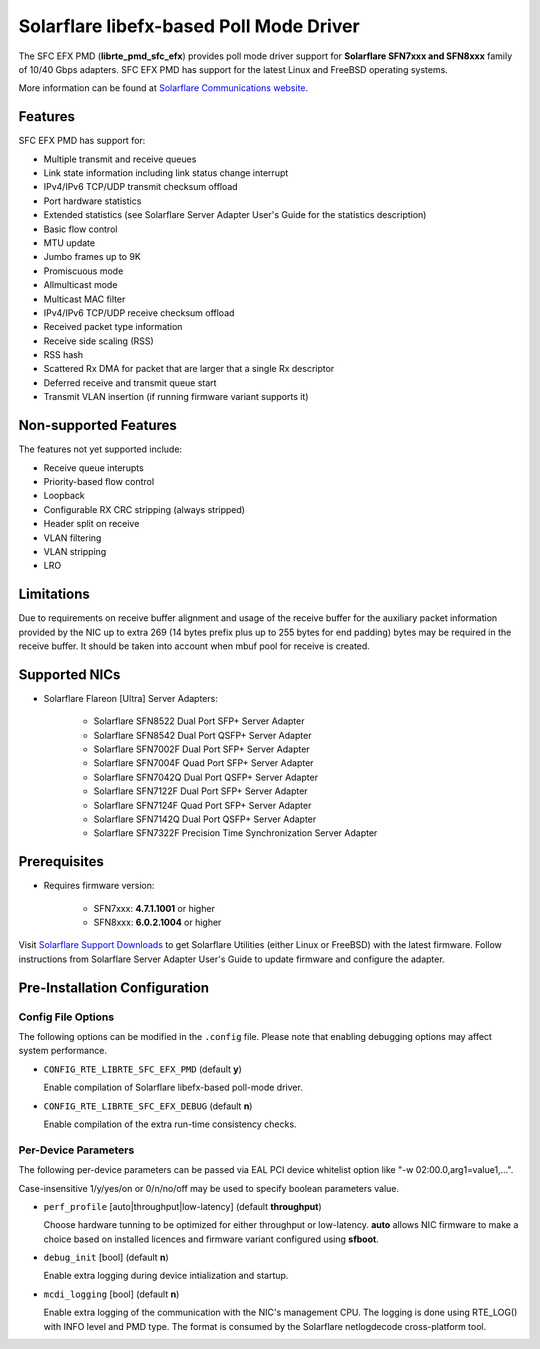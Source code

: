 ..  BSD LICENSE
    Copyright (c) 2016 Solarflare Communications Inc.
    All rights reserved.

    This software was jointly developed between OKTET Labs (under contract
    for Solarflare) and Solarflare Communications, Inc.

    Redistribution and use in source and binary forms, with or without
    modification, are permitted provided that the following conditions are met:

    1. Redistributions of source code must retain the above copyright notice,
       this list of conditions and the following disclaimer.
    2. Redistributions in binary form must reproduce the above copyright notice,
       this list of conditions and the following disclaimer in the documentation
       and/or other materials provided with the distribution.

    THIS SOFTWARE IS PROVIDED BY THE COPYRIGHT HOLDERS AND CONTRIBUTORS "AS IS"
    AND ANY EXPRESS OR IMPLIED WARRANTIES, INCLUDING, BUT NOT LIMITED TO,
    THE IMPLIED WARRANTIES OF MERCHANTABILITY AND FITNESS FOR A PARTICULAR
    PURPOSE ARE DISCLAIMED. IN NO EVENT SHALL THE COPYRIGHT OWNER OR
    CONTRIBUTORS BE LIABLE FOR ANY DIRECT, INDIRECT, INCIDENTAL, SPECIAL,
    EXEMPLARY, OR CONSEQUENTIAL DAMAGES (INCLUDING, BUT NOT LIMITED TO,
    PROCUREMENT OF SUBSTITUTE GOODS OR SERVICES; LOSS OF USE, DATA, OR PROFITS;
    OR BUSINESS INTERRUPTION) HOWEVER CAUSED AND ON ANY THEORY OF LIABILITY,
    WHETHER IN CONTRACT, STRICT LIABILITY, OR TORT (INCLUDING NEGLIGENCE OR
    OTHERWISE) ARISING IN ANY WAY OUT OF THE USE OF THIS SOFTWARE,
    EVEN IF ADVISED OF THE POSSIBILITY OF SUCH DAMAGE.

Solarflare libefx-based Poll Mode Driver
========================================

The SFC EFX PMD (**librte_pmd_sfc_efx**) provides poll mode driver support
for **Solarflare SFN7xxx and SFN8xxx** family of 10/40 Gbps adapters.
SFC EFX PMD has support for the latest Linux and FreeBSD operating systems.

More information can be found at `Solarflare Communications website
<http://solarflare.com>`_.


Features
--------

SFC EFX PMD has support for:

- Multiple transmit and receive queues

- Link state information including link status change interrupt

- IPv4/IPv6 TCP/UDP transmit checksum offload

- Port hardware statistics

- Extended statistics (see Solarflare Server Adapter User's Guide for
  the statistics description)

- Basic flow control

- MTU update

- Jumbo frames up to 9K

- Promiscuous mode

- Allmulticast mode

- Multicast MAC filter

- IPv4/IPv6 TCP/UDP receive checksum offload

- Received packet type information

- Receive side scaling (RSS)

- RSS hash

- Scattered Rx DMA for packet that are larger that a single Rx descriptor

- Deferred receive and transmit queue start

- Transmit VLAN insertion (if running firmware variant supports it)


Non-supported Features
----------------------

The features not yet supported include:

- Receive queue interupts

- Priority-based flow control

- Loopback

- Configurable RX CRC stripping (always stripped)

- Header split on receive

- VLAN filtering

- VLAN stripping

- LRO


Limitations
-----------

Due to requirements on receive buffer alignment and usage of the receive
buffer for the auxiliary packet information provided by the NIC up to
extra 269 (14 bytes prefix plus up to 255 bytes for end padding) bytes may be
required in the receive buffer.
It should be taken into account when mbuf pool for receive is created.


Supported NICs
--------------

- Solarflare Flareon [Ultra] Server Adapters:

   - Solarflare SFN8522 Dual Port SFP+ Server Adapter

   - Solarflare SFN8542 Dual Port QSFP+ Server Adapter

   - Solarflare SFN7002F Dual Port SFP+ Server Adapter

   - Solarflare SFN7004F Quad Port SFP+ Server Adapter

   - Solarflare SFN7042Q Dual Port QSFP+ Server Adapter

   - Solarflare SFN7122F Dual Port SFP+ Server Adapter

   - Solarflare SFN7124F Quad Port SFP+ Server Adapter

   - Solarflare SFN7142Q Dual Port QSFP+ Server Adapter

   - Solarflare SFN7322F Precision Time Synchronization Server Adapter


Prerequisites
-------------

- Requires firmware version:

   - SFN7xxx: **4.7.1.1001** or higher

   - SFN8xxx: **6.0.2.1004** or higher

Visit `Solarflare Support Downloads <https://support.solarflare.com>`_ to get
Solarflare Utilities (either Linux or FreeBSD) with the latest firmware.
Follow instructions from Solarflare Server Adapter User's Guide to
update firmware and configure the adapter.


Pre-Installation Configuration
------------------------------


Config File Options
~~~~~~~~~~~~~~~~~~~

The following options can be modified in the ``.config`` file.
Please note that enabling debugging options may affect system performance.

- ``CONFIG_RTE_LIBRTE_SFC_EFX_PMD`` (default **y**)

  Enable compilation of Solarflare libefx-based poll-mode driver.

- ``CONFIG_RTE_LIBRTE_SFC_EFX_DEBUG`` (default **n**)

  Enable compilation of the extra run-time consistency checks.


Per-Device Parameters
~~~~~~~~~~~~~~~~~~~~~

The following per-device parameters can be passed via EAL PCI device
whitelist option like "-w 02:00.0,arg1=value1,...".

Case-insensitive 1/y/yes/on or 0/n/no/off may be used to specify
boolean parameters value.

- ``perf_profile`` [auto|throughput|low-latency] (default **throughput**)

  Choose hardware tunning to be optimized for either throughput or
  low-latency.
  **auto** allows NIC firmware to make a choice based on
  installed licences and firmware variant configured using **sfboot**.

- ``debug_init`` [bool] (default **n**)

  Enable extra logging during device intialization and startup.

- ``mcdi_logging`` [bool] (default **n**)

  Enable extra logging of the communication with the NIC's management CPU.
  The logging is done using RTE_LOG() with INFO level and PMD type.
  The format is consumed by the Solarflare netlogdecode cross-platform tool.
